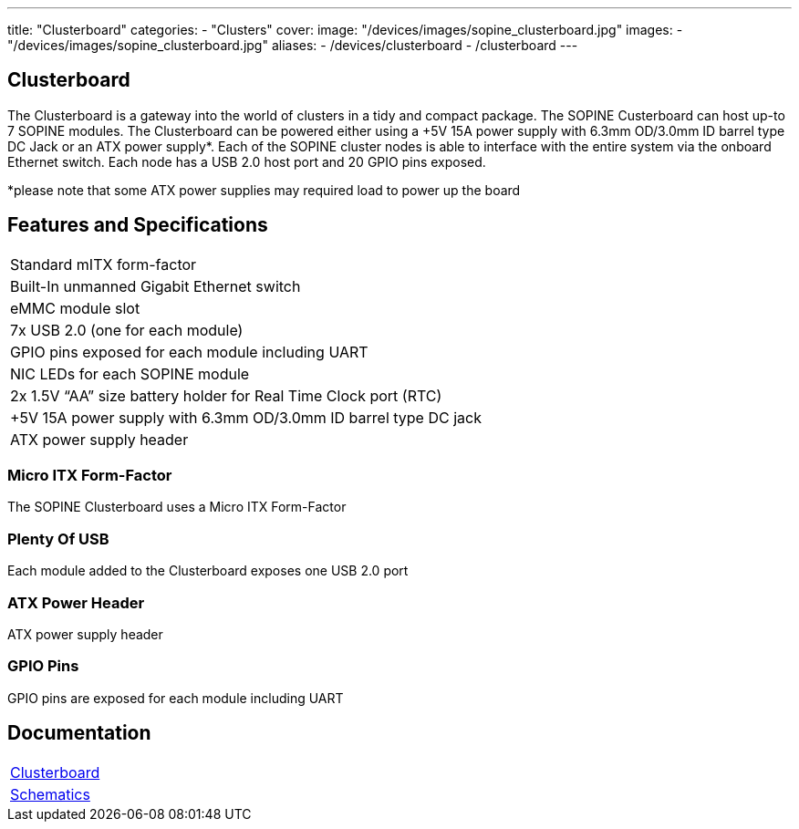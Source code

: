 ---
title: "Clusterboard"
categories: 
  - "Clusters"
cover: 
  image: "/devices/images/sopine_clusterboard.jpg"
images:
  - "/devices/images/sopine_clusterboard.jpg"
aliases:
  - /devices/clusterboard
  - /clusterboard
---

== Clusterboard

The Clusterboard is a gateway into the world of clusters in a tidy and compact package. The SOPINE Custerboard can host up-to 7 SOPINE modules. The Clusterboard can be powered either using a +5V 15A power supply with 6.3mm OD/3.0mm ID barrel type DC Jack or an ATX power supply*. Each of the SOPINE cluster nodes is able to interface with the entire system via the onboard Ethernet switch. Each node has a USB 2.0 host port and  20 GPIO pins exposed.

*please note that some ATX power supplies may required load to power up the board

== Features and Specifications

[cols="1"]
|===
| Standard mITX form-factor
| Built-In unmanned Gigabit Ethernet switch
| eMMC module slot
| 7x USB 2.0 (one for each module)
| GPIO pins exposed for each module including UART
| NIC LEDs for each SOPINE module
| 2x 1.5V “AA” size battery holder for Real Time Clock port (RTC)
| +5V 15A power supply with 6.3mm OD/3.0mm ID barrel type DC jack
| ATX power supply header
|===


=== Micro ITX Form-Factor

The SOPINE Clusterboard uses a Micro ITX Form-Factor

=== Plenty Of USB

Each module added to the Clusterboard exposes one USB 2.0 port

=== ATX Power Header

ATX power supply header

=== GPIO Pins

GPIO pins are exposed for each module including UART


== Documentation

[cols="1"]
|===

| link:/documentation/Clusterboard/[Clusterboard]

| link:/documentation/Clusterboard/Schematics/[Schematics]
|===
